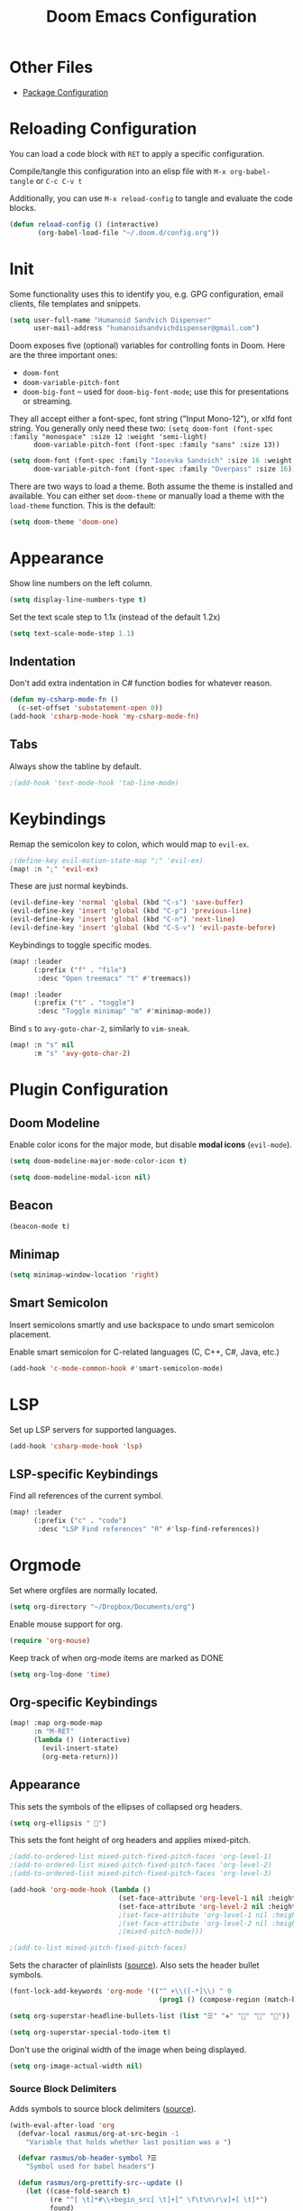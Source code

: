 #+TITLE: Doom Emacs Configuration
#+PROPERTY: header-args :tangle config.el :results silent
#+STARTUP: inlineimages

#+ATTR_ORG: :width 128
[[./assets/Okayeg.png]]

* Other Files

- [[./packages.el][Package Configuration]]

* Reloading Configuration

You can load a code block with ~RET~ to apply a specific configuration.

Compile/tangle this configuration into an elisp file with ~M-x org-babel-tangle~ or ~C-c C-v t~

Additionally, you can use ~M-x reload-config~ to tangle and evaluate the code blocks.

#+begin_src emacs-lisp
(defun reload-config () (interactive)
       (org-babel-load-file "~/.doom.d/config.org"))
#+end_src

* Init

Some functionality uses this to identify you, e.g. GPG configuration, email
clients, file templates and snippets.

#+BEGIN_SRC emacs-lisp
(setq user-full-name "Humanoid Sandvich Dispenser"
      user-mail-address "humanoidsandvichdispenser@gmail.com")
#+END_SRC

Doom exposes five (optional) variables for controlling fonts in Doom. Here
are the three important ones:

+ ~doom-font~
+ ~doom-variable-pitch-font~
+ ~doom-big-font~ -- used for ~doom-big-font-mode~; use this for
  presentations or streaming.

They all accept either a font-spec, font string ("Input Mono-12"), or xlfd
font string. You generally only need these two:
~(setq doom-font (font-spec :family "monospace" :size 12 :weight 'semi-light)
      doom-variable-pitch-font (font-spec :family "sans" :size 13))~

#+BEGIN_SRC emacs-lisp
(setq doom-font (font-spec :family "Iosevka Sandvich" :size 16 :weight 'regular)
      doom-variable-pitch-font (font-spec :family "Overpass" :size 16))
#+END_SRC

There are two ways to load a theme. Both assume the theme is installed and
available. You can either set ~doom-theme~ or manually load a theme with the
~load-theme~ function. This is the default:

#+BEGIN_SRC emacs-lisp
(setq doom-theme 'doom-one)
#+END_SRC

* Appearance

Show line numbers on the left column.

#+BEGIN_SRC emacs-lisp
(setq display-line-numbers-type t)
#+END_SRC

Set the text scale step to 1.1x (instead of the default 1.2x)

#+BEGIN_SRC emacs-lisp
(setq text-scale-mode-step 1.1)
#+END_SRC

** Indentation

Don't add extra indentation in C# function bodies for whatever reason.

#+begin_src emacs-lisp
(defun my-csharp-mode-fn ()
  (c-set-offset 'substatement-open 0))
(add-hook 'csharp-mode-hook 'my-csharp-mode-fn)
#+end_src

** Tabs

Always show the tabline by default.

#+begin_src emacs-lisp
;(add-hook 'text-mode-hook 'tab-line-mode)
#+end_src

* Keybindings

Remap the semicolon key to colon, which would map to ~evil-ex~.

#+BEGIN_SRC emacs-lisp
;(define-key evil-motion-state-map ";" 'evil-ex)
(map! :n ";" 'evil-ex)
#+END_SRC

These are just normal keybinds.

#+BEGIN_SRC emacs-lisp
(evil-define-key 'normal 'global (kbd "C-s") 'save-buffer)
(evil-define-key 'insert 'global (kbd "C-p") 'previous-line)
(evil-define-key 'insert 'global (kbd "C-n") 'next-line)
(evil-define-key 'insert 'global (kbd "C-S-v") 'evil-paste-before)
#+END_SRC

Keybindings to toggle specific modes.

#+BEGIN_SRC emacs-lisp
(map! :leader
      (:prefix ("f" . "file")
       :desc "Open treemacs" "t" #'treemacs))

(map! :leader
      (:prefix ("t" . "toggle")
       :desc "Toggle minimap" "m" #'minimap-mode))
#+END_SRC

Bind ~s~ to ~avy-goto-char-2~, similarly to ~vim-sneak~.

#+begin_src  emacs-lisp
(map! :n "s" nil
      :m "s" 'avy-goto-char-2)
#+end_src

* Plugin Configuration

** Doom Modeline

Enable color icons for the major mode, but disable *modal icons* (~evil-mode~).

#+BEGIN_SRC emacs-lisp
(setq doom-modeline-major-mode-color-icon t)

(setq doom-modeline-modal-icon nil)
#+END_SRC

** Beacon

#+BEGIN_SRC emacs-lisp
(beacon-mode t)
#+END_SRC

** Minimap

#+BEGIN_SRC emacs-lisp
(setq minimap-window-location 'right)
#+END_SRC

** Smart Semicolon

Insert semicolons smartly and use backspace to undo smart semicolon placement.

Enable smart semicolon for C-related languages (C, C++, C#, Java, etc.)

#+begin_src emacs-lisp
(add-hook 'c-mode-common-hook #'smart-semicolon-mode)
#+end_src

* LSP

Set up LSP servers for supported languages.

#+begin_src emacs-lisp
(add-hook 'csharp-mode-hook 'lsp)
#+end_src

** LSP-specific Keybindings

Find all references of the current symbol.

#+begin_src emacs-lisp
(map! :leader
      (:prefix ("c" . "code")
       :desc "LSP Find references" "R" #'lsp-find-references))
#+end_src

* Orgmode

Set where orgfiles are normally located.

#+BEGIN_SRC emacs-lisp
(setq org-directory "~/Dropbox/Documents/org")
#+END_SRC

Enable mouse support for org.

#+BEGIN_SRC emacs-lisp
(require 'org-mouse)
#+END_SRC

Keep track of when org-mode items are marked as DONE

#+begin_src emacs-lisp
(setq org-log-done 'time)
#+end_src

** Org-specific Keybindings

#+BEGIN_SRC emacs-lisp
(map! :map org-mode-map
      :n "M-RET"
      (lambda () (interactive)
        (evil-insert-state)
        (org-meta-return)))
#+END_SRC

** Appearance

This sets the symbols of the ellipses of collapsed org headers.

#+BEGIN_SRC emacs-lisp
(setq org-ellipsis " ")
#+END_SRC

This sets the font height of org headers and applies mixed-pitch.

#+BEGIN_SRC emacs-lisp
;(add-to-ordered-list mixed-pitch-fixed-pitch-faces 'org-level-1)
;(add-to-ordered-list mixed-pitch-fixed-pitch-faces 'org-level-2)
;(add-to-ordered-list mixed-pitch-fixed-pitch-faces 'org-level-3)

(add-hook 'org-mode-hook (lambda ()
                           (set-face-attribute 'org-level-1 nil :height 180 :weight 'regular :underline)
                           (set-face-attribute 'org-level-2 nil :height 150 :weight 'regular)))
                           ;(set-face-attribute 'org-level-1 nil :height 180 :weight 'regular :underline)
                           ;(set-face-attribute 'org-level-2 nil :height 150 :weight 'regular)
                           ;(mixed-pitch-mode)))

;(add-to-list mixed-pitch-fixed-pitch-faces)
#+END_SRC

Sets the character of plainlists ([[https://jessicastringham.net/2016/10/02/org-mode-bullet/][source]]). Also sets the header bullet symbols.

#+BEGIN_SRC emacs-lisp
(font-lock-add-keywords 'org-mode '(("^ +\\([-*]\\) " 0
                                     (prog1 () (compose-region (match-beginning 1) (match-end 1) "•")))))

(setq org-superstar-headline-bullets-list (list "☰" "❖" "" "" "")) ;❧

(setq org-superstar-special-todo-item t)
#+END_SRC

Don't use the original width of the image when being displayed.

#+BEGIN_SRC emacs-lisp
(setq org-image-actual-width nil)
#+END_SRC

*** Source Block Delimiters

Adds symbols to source block delimiters ([[https://emacs.stackexchange.com/a/31623][source]]).

#+BEGIN_SRC emacs-lisp
(with-eval-after-load 'org
  (defvar-local rasmus/org-at-src-begin -1
    "Variable that holds whether last position was a ")

  (defvar rasmus/ob-header-symbol ?☰
    "Symbol used for babel headers")

  (defun rasmus/org-prettify-src--update ()
    (let ((case-fold-search t)
          (re "^[ \t]*#\\+begin_src[ \t]+[^ \f\t\n\r\v]+[ \t]*")
          found)
      (save-excursion
        (goto-char (point-min))
        (while (re-search-forward re nil t)
          (goto-char (match-end 0))
          (let ((args (org-trim
                       (buffer-substring-no-properties (point)
                                                       (line-end-position)))))
            (when (org-string-nw-p args)
              (let ((new-cell (cons args rasmus/ob-header-symbol)))
                (cl-pushnew new-cell prettify-symbols-alist :test #'equal)
                (cl-pushnew new-cell found :test #'equal)))))
        (setq prettify-symbols-alist
              (cl-set-difference prettify-symbols-alist
                                 (cl-set-difference
                                  (cl-remove-if-not
                                   (lambda (elm)
                                     (eq (cdr elm) rasmus/ob-header-symbol))
                                   prettify-symbols-alist)
                                  found :test #'equal)))
        ;; Clean up old font-lock-keywords.
        (font-lock-remove-keywords nil prettify-symbols--keywords)
        (setq prettify-symbols--keywords (prettify-symbols--make-keywords))
        (font-lock-add-keywords nil prettify-symbols--keywords)
        (while (re-search-forward re nil t)
          (font-lock-flush (line-beginning-position) (line-end-position))))))

  (defun rasmus/org-prettify-src ()
    "Hide src options via `prettify-symbols-mode'.

  `prettify-symbols-mode' is used because it has uncollpasing. It's
  may not be efficient."
    (let* ((case-fold-search t)
           (at-src-block (save-excursion
                           (beginning-of-line)
                           (looking-at "^[ \t]*#\\+begin_src[ \t]+[^ \f\t\n\r\v]+[ \t]*"))))
      ;; Test if we moved out of a block.
      (when (or (and rasmus/org-at-src-begin
                     (not at-src-block))
                ;; File was just opened.
                (eq rasmus/org-at-src-begin -1))
        (rasmus/org-prettify-src--update))
      ;; Remove composition if at line; doesn't work properly.
      ;; (when at-src-block
      ;;   (with-silent-modifications
      ;;     (remove-text-properties (match-end 0)
      ;;                             (1+ (line-end-position))
      ;;                             '(composition))))
      (setq rasmus/org-at-src-begin at-src-block)))

  (defun rasmus/org-prettify-symbols ()
    (mapc (apply-partially 'add-to-list 'prettify-symbols-alist)
          (cl-reduce 'append
                     (mapcar (lambda (x) (list x (cons (upcase (car x)) (cdr x))))
                             `(("#+begin_src" . ?) ;; ➤ 🖝 ➟ ➤ ✎
                               ("#+end_src"   . "") ;; ⏹
                               ("#+header:" . ,rasmus/ob-header-symbol)
                               ("#+begin_quote" . ?»)
                               ("#+end_quote" . ?«)))))
    (turn-on-prettify-symbols-mode)
    (add-hook 'post-command-hook 'rasmus/org-prettify-src t t))
  (add-hook 'org-mode-hook #'rasmus/org-prettify-symbols))
#+END_SRC
